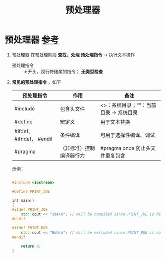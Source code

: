 :PROPERTIES:
:ID:       a48d200f-d7ad-41ad-8592-a7ff528378ea
:END:
#+title: 预处理器
#+filetags: cpp

* 预处理器 [[https://www.learncpp.com/cpp-tutorial/introduction-to-the-preprocessor/][参考]]
1. 预处理器 在预处理阶段 *查找、处理 预处理指令* -> 执行文本操作
   - 预处理指令 :: =#= 开头，换行符结尾的指令； *无类型检查*

2. *常见的预处理指令* ，如下
   |---------------------------+--------------------------+----------------------------------------|
   | 预处理指令                | 作用                     | 备注                                   |
   |---------------------------+--------------------------+----------------------------------------|
   | #include                  | 包含头文件               | <>：系统目录；""：当前目录 -> 系统目录 |
   | #define                   | 宏定义                   | 用于文本替换                           |
   | #ifdef、 #ifndef、 #endif | 条件编译                 | 可用于选择性编译、调试                 |
   | #pragma                   | （非标准）控制编译器行为 | #pragma once 防止头文件重复包含        |
   |---------------------------+--------------------------+----------------------------------------|
   示例：
   #+begin_src cpp :results output :namespaces std :includes <iostream>

   #include <iostream>

   #define PRINT_JOE

   int main()
   {
   #ifdef PRINT_JOE
       std::cout << "Joe\n"; // will be compiled since PRINT_JOE is defined
   #endif

   #ifdef PRINT_BOB
       std::cout << "Bob\n"; // will be excluded since PRINT_BOB is not defined
   #endif

       return 0;
   }

   #+end_src
